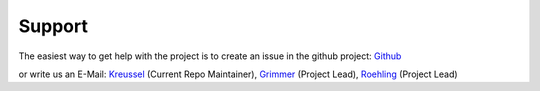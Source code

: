 Support
*******

The easiest way to get help with the project is to create an issue in the github project: Github_


or write us an E-Mail: Kreussel_ (Current Repo Maintainer), Grimmer_ (Project Lead), Roehling_ (Project Lead)


.. _Github: https://github.com/LID-DS/LID-DS
.. _Kreussel: mailto:dennis.kreussel94@gmail.com
.. _Grimmer: mailto:grimmer@informatik.uni-leipzig.de
.. _Roehling: mailto: roehling@wifa.uni-leipzig.de
